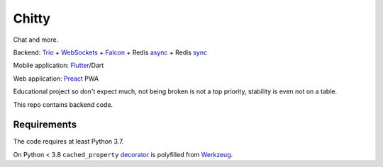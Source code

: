 Chitty
======

Chat and more.

Backend: `Trio <https://github.com/python-trio/trio>`_ + `WebSockets <https://github.com/HyperionGray/trio-websocket>`_ + `Falcon <https://github.com/falconry/falcon>`_ + Redis `async <https://github.com/Tronic/redio>`_ + Redis `sync <https://github.com/andymccurdy/redis-py>`_

Mobile application: `Flutter <https://flutter.dev/>`_/Dart

Web application: `Preact <https://preactjs.com/>`_ PWA

Educational project so don't expect much, not being broken is not a top priority, stability is even not on a table.

This repo contains backend code.

Requirements
------------

The code requires at least Python 3.7.

On Python < 3.8 ``cached_property`` `decorator <https://docs.python.org/3.8/library/functools.html#functools.cached_property>`_ is polyfilled from `Werkzeug <https://werkzeug.palletsprojects.com/en/1.0.x/utils/#werkzeug.utils.cached_property>`_.
